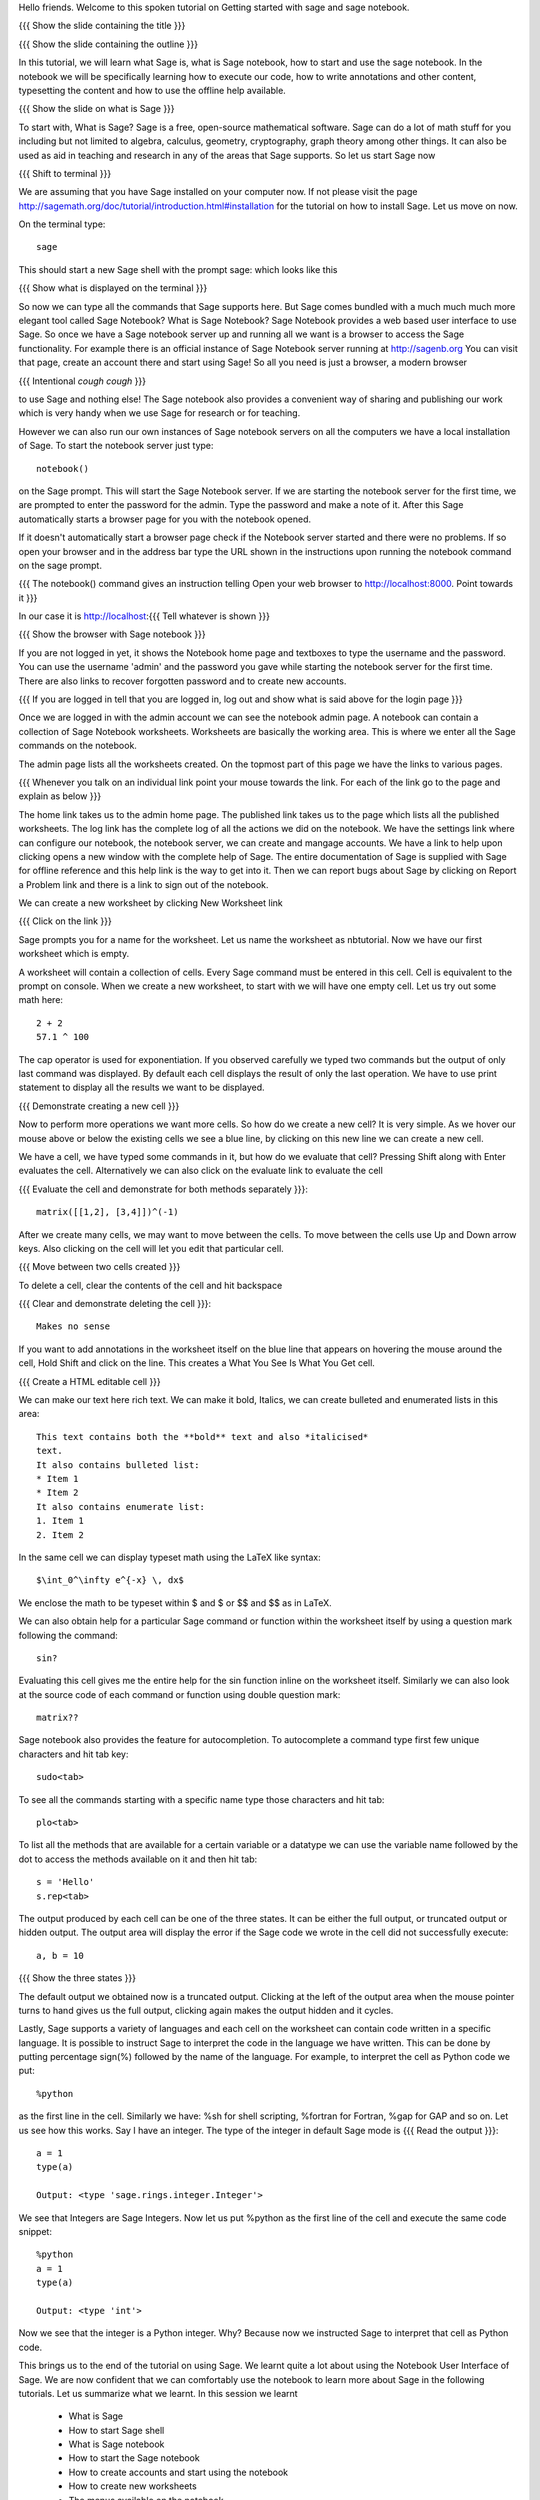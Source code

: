 Hello friends. Welcome to this spoken tutorial on Getting started with
sage and sage notebook.

{{{ Show the slide containing the title }}}

{{{ Show the slide containing the outline }}}

In this tutorial, we will learn what Sage is, what is Sage notebook,
how to start and use the sage notebook. In the notebook we will be
specifically learning how to execute our code, how to write
annotations and other content, typesetting the content and how to use
the offline help available.

{{{ Show the slide on what is Sage }}}

To start with, What is Sage? Sage is a free, open-source mathematical
software. Sage can do a lot of math stuff for you including but not
limited to algebra, calculus, geometry, cryptography, graph theory
among other things. It can also be used as aid in teaching and
research in any of the areas that Sage supports. So let us start Sage
now

{{{ Shift to terminal }}}

We are assuming that you have Sage installed on your computer now. If
not please visit the page
http://sagemath.org/doc/tutorial/introduction.html#installation for
the tutorial on how to install Sage. Let us move on now.

On the terminal type::

  sage

This should start a new Sage shell with the prompt sage: which looks
like this

{{{ Show what is displayed on the terminal }}}

So now we can type all the commands that Sage supports here. But Sage
comes bundled with a much much much more elegant tool called Sage
Notebook? What is Sage Notebook? Sage Notebook provides a web based
user interface to use Sage. So once we have a Sage notebook server up
and running all we want is a browser to access the Sage
functionality. For example there is an official instance of Sage
Notebook server running at http://sagenb.org You can visit that page,
create an account there and start using Sage! So all you need is just
a browser, a modern browser 

{{{ Intentional *cough* *cough* }}}

to use Sage and nothing else! The Sage notebook also provides a
convenient way of sharing and publishing our work which is very handy
when we use Sage for research or for teaching.

However we can also run our own instances of Sage notebook servers on
all the computers we have a local installation of Sage. To start the
notebook server just type::

  notebook()

on the Sage prompt. This will start the Sage Notebook server. If we
are starting the notebook server for the first time, we are prompted
to enter the password for the admin. Type the password and make a note
of it. After this Sage automatically starts a browser page for you
with the notebook opened.

If it doesn't automatically start a browser page check if the Notebook
server started and there were no problems. If so open your browser and
in the address bar type the URL shown in the instructions upon running
the notebook command on the sage prompt.

{{{ The notebook() command gives an instruction telling 
Open your web browser to http://localhost:8000. Point towards it }}}

In our case it is http://localhost:{{{ Tell whatever is shown }}}

{{{ Show the browser with Sage notebook }}}

If you are not logged in yet, it shows the Notebook home page and
textboxes to type the username and the password. You can use the
username 'admin' and the password you gave while starting the notebook
server for the first time. There are also links to recover forgotten
password and to create new accounts.

{{{ If you are logged in tell that you are logged in, log out and show
what is said above for the login page }}}

Once we are logged in with the admin account we can see the notebook
admin page. A notebook can contain a collection of Sage Notebook
worksheets. Worksheets are basically the working area. This is where
we enter all the Sage commands on the notebook.

The admin page lists all the worksheets created. On the topmost part
of this page we have the links to various pages. 

{{{ Whenever you talk on an individual link point your mouse towards
the link. For each of the link go to the page and explain as below }}}

The home link takes us to the admin home page. The published link
takes us to the page which lists all the published worksheets. The log
link has the complete log of all the actions we did on the
notebook. We have the settings link where can configure our notebook,
the notebook server, we can create and mangage accounts. We have a
link to help upon clicking opens a new window with the complete help
of Sage. The entire documentation of Sage is supplied with Sage for
offline reference and this help link is the way to get into it. Then
we can report bugs about Sage by clicking on Report a Problem link and
there is a link to sign out of the notebook.

We can create a new worksheet by clicking New Worksheet link

{{{ Click on the link }}}

Sage prompts you for a name for the worksheet. Let us name the
worksheet as nbtutorial. Now we have our first worksheet which is
empty.

A worksheet will contain a collection of cells. Every Sage command
must be entered in this cell. Cell is equivalent to the prompt on
console. When we create a new worksheet, to start with we will have
one empty cell. Let us try out some math here::

  2 + 2
  57.1 ^ 100

The cap operator is used for exponentiation. If you observed carefully
we typed two commands but the output of only last command was
displayed. By default each cell displays the result of only the last
operation. We have to use print statement to display all the results
we want to be displayed.

{{{ Demonstrate creating a new cell }}}

Now to perform more operations we want more cells. So how do we create
a new cell? It is very simple. As we hover our mouse above or below
the existing cells we see a blue line, by clicking on this new line we
can create a new cell. 

We have a cell, we have typed some commands in it, but how do we
evaluate that cell? Pressing Shift along with Enter evaluates the
cell. Alternatively we can also click on the evaluate link to evaluate
the cell

{{{ Evaluate the cell and demonstrate for both methods separately
}}}::

  matrix([[1,2], [3,4]])^(-1)

After we create many cells, we may want to move between the cells. To
move between the cells use Up and Down arrow keys. Also clicking on
the cell will let you edit that particular cell.

{{{ Move between two cells created }}}

To delete a cell, clear the contents of the cell and hit backspace

{{{ Clear and demonstrate deleting the cell }}}::

  Makes no sense

If you want to add annotations in the worksheet itself on the blue
line that appears on hovering the mouse around the cell, Hold Shift
and click on the line. This creates a What You See Is What You Get
cell.

{{{ Create a HTML editable cell }}}

We can make our text here rich text. We can make it bold, Italics, we
can create bulleted and enumerated lists in this area::

  This text contains both the **bold** text and also *italicised*
  text.
  It also contains bulleted list:
  * Item 1
  * Item 2
  It also contains enumerate list:
  1. Item 1
  2. Item 2

In the same cell we can display typeset math using the LaTeX like
syntax::

  $\int_0^\infty e^{-x} \, dx$

We enclose the math to be typeset within $ and $ or $$ and $$ as in
LaTeX.

We can also obtain help for a particular Sage command or function
within the worksheet itself by using a question mark following the
command::

  sin?

Evaluating this cell gives me the entire help for the sin function
inline on the worksheet itself. Similarly we can also look at the
source code of each command or function using double question mark::

  matrix??

Sage notebook also provides the feature for autocompletion. To
autocomplete a command type first few unique characters and hit tab
key::

  sudo<tab>

To see all the commands starting with a specific name type those
characters and hit tab::

  plo<tab>

To list all the methods that are available for a certain variable or
a datatype we can use the variable name followed by the dot to access
the methods available on it and then hit tab::

  s = 'Hello'
  s.rep<tab>

The output produced by each cell can be one of the three states. It
can be either the full output, or truncated output or hidden output.
The output area will display the error if the Sage code we wrote in
the cell did not successfully execute::

  a, b = 10

{{{ Show the three states }}}

The default output we obtained now is a truncated output. Clicking at
the left of the output area when the mouse pointer turns to hand gives
us the full output, clicking again makes the output hidden and it
cycles.

Lastly, Sage supports a variety of languages and each cell on the
worksheet can contain code written in a specific language. It is
possible to instruct Sage to interpret the code in the language we
have written. This can be done by putting percentage sign(%) followed
by the name of the language. For example, to interpret the cell as
Python code we put::

  %python

as the first line in the cell. Similarly we have: %sh for shell
scripting, %fortran for Fortran, %gap for GAP and so on. Let us see
how this works. Say I have an integer. The type of the integer in
default Sage mode is
{{{ Read the output }}}::

  a = 1
  type(a)

  Output: <type 'sage.rings.integer.Integer'>

We see that Integers are Sage Integers. Now let us put %python as the
first line of the cell and execute the same code snippet::

  %python
  a = 1
  type(a)

  Output: <type 'int'>

Now we see that the integer is a Python integer. Why? Because now we
instructed Sage to interpret that cell as Python code.

This brings us to the end of the tutorial on using Sage. We learnt
quite a lot about using the Notebook User Interface of Sage. We are
now confident that we can comfortably use the notebook to learn more
about Sage in the following tutorials. Let us summarize what we
learnt. In this session we learnt

  * What is Sage
  * How to start Sage shell
  * What is Sage notebook
  * How to start the Sage notebook
  * How to create accounts and start using the notebook
  * How to create new worksheets
  * The menus available on the notebook
  * About cells in the worksheet
  * Methods to evaluate the cell, create new cells, delete the cells
    and navigate around the cells
  * To make annotations in the worksheet
  * Tab completions
  * And embedding code of other scripting languages in the cells

{{{ Show the "sponsored by FOSSEE" slide }}}

This tutorial was created as a part of FOSSEE project, NME ICT, MHRD India

Hope you have enjoyed and found it useful.
Thankyou
 
.. Author              : Madhu
   Internal Reviewer 1 :         [potential reviewer: Anoop]
   Internal Reviewer 2 :         [potential reviewer: Puneeth]
   External Reviewer   :

